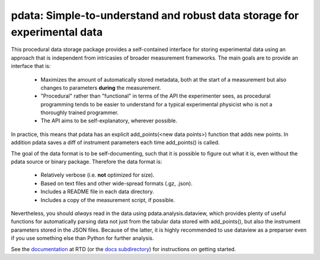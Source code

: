 pdata: Simple-to-understand and robust data storage for experimental data
=========================================================================

This procedural data storage package provides a self-contained
interface for storing experimental data using an approach that is
independent from intricasies of broader measurement frameworks. The
main goals are to provide an interface that is:
  * Maximizes the amount of automatically stored metadata, both at the
    start of a measurement but also changes to parameters **during** the
    measurement.
  * "Procedural" rather than "functional" in terms of the API the
    experimenter sees, as procedural programming tends to be easier to
    understand for a typical experimental physicist who is not a
    thoroughly trained programmer.
  * The API aims to be self-explanatory, wherever possible.

In practice, this means that pdata has an explicit add_points(<new
data points>) function that adds new points. In addition pdata saves a
diff of instrument parameters each time add_points() is called.

The goal of the data format is to be self-documenting, such that it is
possible to figure out what it is, even without the pdata source or
binary package. Therefore the data format is:
  * Relatively verbose (i.e. **not** optimized for size).
  * Based on text files and other wide-spread formats (.gz, .json).
  * Includes a README file in each data directory.
  * Includes a copy of the measurement script, if possible.

Nevertheless, you should *always* read in the data using
pdata.analysis.dataview, which provides plenty of useful functions for
automatically parsing data not just from the tabular data stored with
add_points(), but also the instrument parameters stored in the JSON
files. Because of the latter, it is highly recommended to use dataview
as a preparser even if you use something else than Python for further
analysis.

See the `documentation <http://pdata.readthedocs.io>`_ at RTD (or the
`docs subdirectory <docs>`_) for instructions on getting started.
